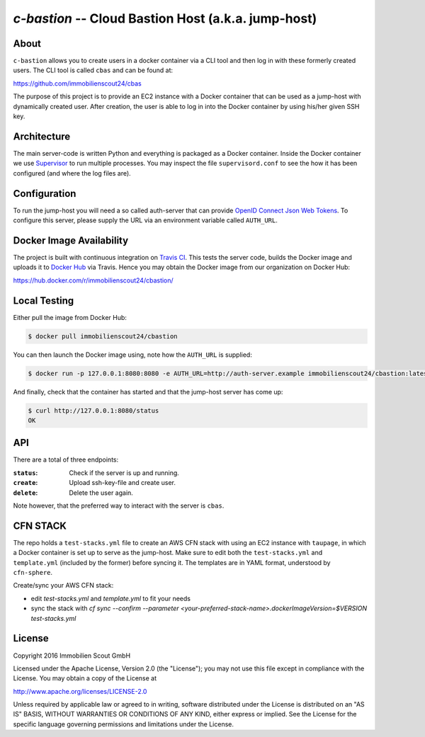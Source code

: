 ====================================================
`c-bastion` -- Cloud Bastion Host (a.k.a. jump-host)
====================================================

About
=====

``c-bastion`` allows you to create users in a docker container via a CLI tool
and then log in with these formerly created users. The CLI tool is called
``cbas`` and can be found at:

https://github.com/immobilienscout24/cbas

The purpose of this project is to provide an EC2 instance with a Docker
container that can be used as a jump-host with dynamically created user. After
creation, the user is able to log in into the Docker container by using his/her
given SSH key.


Architecture
============

The main server-code is written Python and everything is packaged as a Docker
container. Inside the Docker container we use 
`Supervisor <http://supervisord.org/>`_ to run multiple processes. You may
inspect the file ``supervisord.conf`` to see the how it has been configured
(and where the log files are).

Configuration
=============

To run the jump-host you will need a so called auth-server that can provide
`OpenID Connect <http://openid.net/connect/>`_
`Json Web Tokens <http://jwt.io/>`_. To configure this server, please supply
the URL via an environment variable called ``AUTH_URL``.

Docker Image Availability
=========================

The project is built with continuous integration on `Travis CI
<https://travis-ci.org/>`_.  This tests the server code, builds the Docker
image and uploads it to `Docker Hub <https://hub.docker.com/>`_ via Travis.
Hence you may obtain the Docker image from our organization on Docker Hub:

https://hub.docker.com/r/immobilienscout24/cbastion/

Local Testing
=============

Either pull the image from Docker Hub:

.. code-block::

    $ docker pull immobilienscout24/cbastion

You can then launch the Docker image using, note how the ``AUTH_URL`` is
supplied:

.. code-block::

    $ docker run -p 127.0.0.1:8080:8080 -e AUTH_URL=http://auth-server.example immobilienscout24/cbastion:latest

And finally, check that the container has started and that the jump-host server
has come up:

.. code-block::

   $ curl http://127.0.0.1:8080/status
   OK

API
===

There are a total of three endpoints:

:``status``: Check if the server is up and running.
:``create``: Upload ssh-key-file and create user.
:``delete``: Delete the user again.

Note however, that the preferred way to interact with the server is ``cbas``.

CFN STACK
=========

The repo holds a ``test-stacks.yml`` file to create an AWS CFN stack with using
an EC2 instance with ``taupage``, in which a Docker container is set up to serve
as the jump-host. Make sure to edit both the ``test-stacks.yml`` and
``template.yml`` (included by the former) before syncing it. The templates are in
YAML format, understood by ``cfn-sphere``.

Create/sync your AWS CFN stack:

- edit `test-stacks.yml` and `template.yml` to fit your needs
- sync the stack with `cf sync --confirm --parameter <your-preferred-stack-name>.dockerImageVersion=$VERSION test-stacks.yml`


License
=======

Copyright 2016 Immobilien Scout GmbH

Licensed under the Apache License, Version 2.0 (the "License"); you may not use
this file except in compliance with the License. You may obtain a copy of the
License at

http://www.apache.org/licenses/LICENSE-2.0

Unless required by applicable law or agreed to in writing, software distributed
under the License is distributed on an "AS IS" BASIS, WITHOUT WARRANTIES OR
CONDITIONS OF ANY KIND, either express or implied. See the License for the
specific language governing permissions and limitations under the License.
